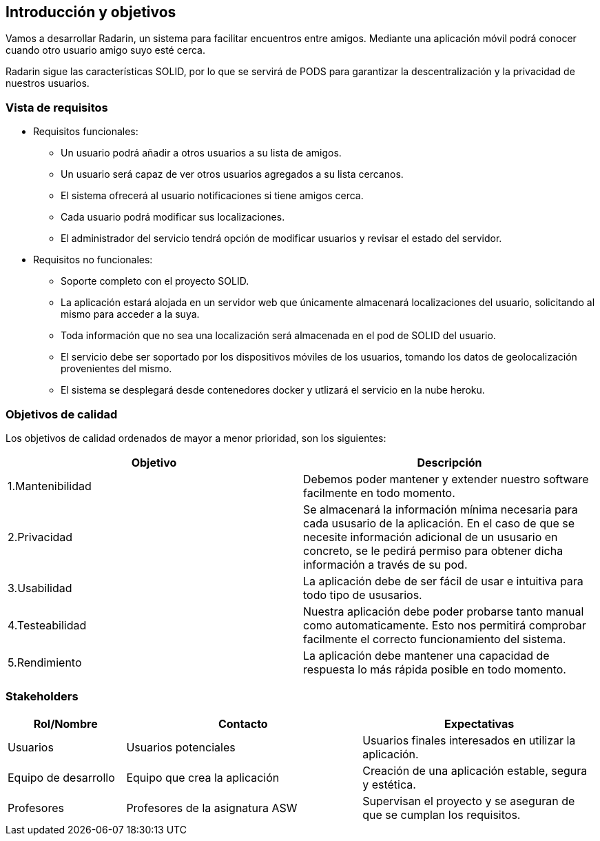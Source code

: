 [[section-introduction-and-goals]]
== Introducción y objetivos

Vamos a desarrollar Radarin, un sistema para facilitar encuentros entre amigos. Mediante una aplicación móvil podrá conocer cuando otro usuario amigo suyo esté cerca.

Radarin sigue las características SOLID, por lo que se servirá de PODS para garantizar la descentralización y la privacidad de nuestros usuarios.


=== Vista de requisitos

* Requisitos funcionales:

**  Un usuario podrá añadir a otros usuarios a su lista de amigos.

** Un usuario será capaz de ver otros usuarios agregados a su lista cercanos.

**  El sistema ofrecerá al usuario notificaciones si tiene amigos cerca.

**  Cada usuario podrá modificar sus localizaciones.

** El administrador del servicio tendrá opción de modificar usuarios y revisar el estado del servidor.

* Requisitos no funcionales:
**  Soporte completo con el proyecto SOLID.

**  La aplicación estará alojada en un servidor web que únicamente almacenará localizaciones del usuario, solicitando al mismo para acceder a la suya. 

**  Toda información que no sea una localización será almacenada en el pod de SOLID del usuario.

**  El servicio debe ser soportado por los dispositivos móviles de los usuarios, tomando los datos de geolocalización provenientes del mismo.

**  El sistema se desplegará desde contenedores docker y utlizará el servicio en la nube heroku.

=== Objetivos de calidad

Los objetivos de calidad ordenados de mayor a menor prioridad, son los siguientes: 

[options="header",cols=2*]
|===
|Objetivo|Descripción
| 1.Mantenibilidad | Debemos poder mantener y extender nuestro software facilmente en todo momento. 
| 2.Privacidad | Se almacenará la información mínima necesaria para cada ususario de la aplicación. En el caso de que se necesite información adicional de un ususario en concreto, se le pedirá permiso para obtener dicha información a través de su pod. 
| 3.Usabilidad | La aplicación debe de ser fácil de usar e intuitiva para todo tipo de ususarios.
| 4.Testeabilidad | Nuestra aplicación debe poder probarse tanto manual como automaticamente. Esto nos permitirá comprobar facilmente el correcto funcionamiento del sistema.
| 5.Rendimiento | La aplicación debe mantener una capacidad de respuesta lo más rápida posible en todo momento.
|===


=== Stakeholders

[options="header",cols="1,2,2"]
|===
|Rol/Nombre|Contacto|Expectativas
| Usuarios | Usuarios potenciales | Usuarios finales interesados en utilizar la aplicación.
| Equipo de desarrollo | Equipo que crea la aplicación | Creación de una aplicación estable, segura y estética.
| Profesores | Profesores de la asignatura ASW | Supervisan el proyecto y se aseguran de que se cumplan los requisitos.
|===
